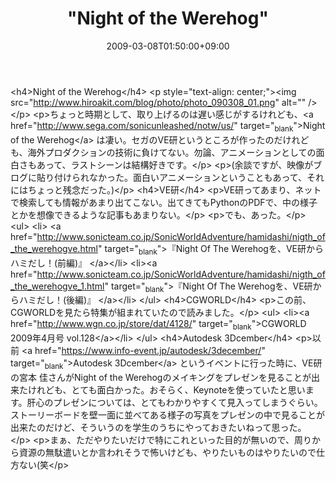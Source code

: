 #+TITLE: "Night of the Werehog"
#+DATE: 2009-03-08T01:50:00+09:00
#+DRAFT: false
#+TAGS: 過去記事インポート

<h4>Night of the Werehog</h4>
<p style="text-align: center;"><img src="http://www.hiroakit.com/blog/photo/photo_090308_01.png" alt="" /></p>
<p>ちょっと時期として、取り上げるのは遅い感じがするけれども、<a href="http://www.sega.com/sonicunleashed/notw/us/" target="_blank">Night of the Werehog</a> は凄い。セガのVE研というところが作ったのだけれども、海外プロダクションの技術に負けてない。勿論、アニメーションとしての面白さもあって、ラストシーンは結構好きです。</p>
<p>(余談ですが、映像がブログに貼り付けられなかった。面白いアニメーションということもあって、それにはちょっと残念だった。)</p>
<h4>VE研</h4>
<p>VE研ってあまり、ネットで検索しても情報があまり出てこない。出てきてもPythonのPDFで、中の様子とかを想像できるような記事もあまりない。</p>
<p>でも、あった。</p>
<ul>
<li> <a href="http://www.sonicteam.co.jp/SonicWorldAdventure/hamidashi/nigth_of_the_werehogve.html" target="_blank">『Night Of The Werehogを、VE研からハミだし！(前編)』 </a></li>
<li><a href="http://www.sonicteam.co.jp/SonicWorldAdventure/hamidashi/nigth_of_the_werehogve_1.html" target="_blank">『Night Of The Werehogを、VE研からハミだし！(後編)』 </a></li>
</ul>
<h4>CGWORLD</h4>
<p>この前、CGWORLDを見たら特集が組まれていたので読みました。</p>
<ul>
<li><a href="http://www.wgn.co.jp/store/dat/4128/" target="_blank">CGWORLD 2009年4月号 vol.128</a></li>
</ul>
<h4>Autodesk 3Dcember</h4>
<p>以前 <a href="https://www.info-event.jp/autodesk/3december/" target="_blank">Autodesk 3Dcember</a> というイベントに行った時に、VE研の宮本 佳さんがNight of the Werehogのメイキングをプレゼンを見ることが出来たけれども、とても面白かった。おそらく、Keynoteを使っていたと思います。肝心のプレゼンについては、とてもわかりやすくて見入ってしまうぐらい。ストーリーボードを壁一面に並べてある様子の写真をプレゼンの中で見ることが出来たのだけど、そういうのを学生のうちにやっておきたいねって思った。</p>
<p>まぁ、ただやりたいだけで特にこれといった目的が無いので、周りから資源の無駄遣いとか言われそうで怖いけども、やりたいものはやりたいので仕方ない(笑</p>
